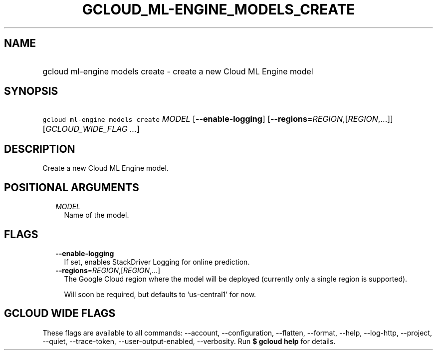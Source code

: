 
.TH "GCLOUD_ML\-ENGINE_MODELS_CREATE" 1



.SH "NAME"
.HP
gcloud ml\-engine models create \- create a new Cloud ML Engine model



.SH "SYNOPSIS"
.HP
\f5gcloud ml\-engine models create\fR \fIMODEL\fR [\fB\-\-enable\-logging\fR] [\fB\-\-regions\fR=\fIREGION\fR,[\fIREGION\fR,...]] [\fIGCLOUD_WIDE_FLAG\ ...\fR]



.SH "DESCRIPTION"

Create a new Cloud ML Engine model.



.SH "POSITIONAL ARGUMENTS"

.RS 2m
.TP 2m
\fIMODEL\fR
Name of the model.


.RE
.sp

.SH "FLAGS"

.RS 2m
.TP 2m
\fB\-\-enable\-logging\fR
If set, enables StackDriver Logging for online prediction.

.TP 2m
\fB\-\-regions\fR=\fIREGION\fR,[\fIREGION\fR,...]
The Google Cloud region where the model will be deployed (currently only a
single region is supported).

Will soon be required, but defaults to 'us\-central1' for now.


.RE
.sp

.SH "GCLOUD WIDE FLAGS"

These flags are available to all commands: \-\-account, \-\-configuration,
\-\-flatten, \-\-format, \-\-help, \-\-log\-http, \-\-project, \-\-quiet,
\-\-trace\-token, \-\-user\-output\-enabled, \-\-verbosity. Run \fB$ gcloud
help\fR for details.
